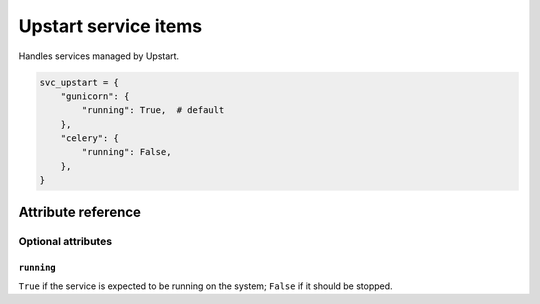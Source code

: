 .. _item_svc_upstart:

#####################
Upstart service items
#####################

Handles services managed by Upstart.

.. code-block:: python

    svc_upstart = {
        "gunicorn": {
            "running": True,  # default
        },
        "celery": {
            "running": False,
        },
    }

Attribute reference
-------------------


Optional attributes
===================

``running``
+++++++++++

``True`` if the service is expected to be running on the system; ``False`` if it should be stopped.
